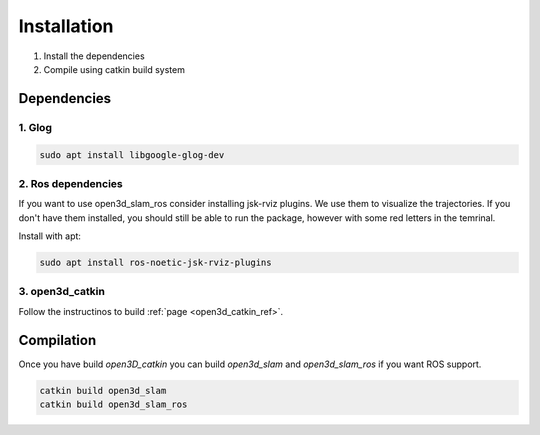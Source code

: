 ============
Installation
============

1. Install the dependencies
2. Compile using catkin build system

Dependencies
------------

1. Glog
~~~~~~~

.. code-block:: bash

   sudo apt install libgoogle-glog-dev

2. Ros dependencies
~~~~~~~~~~~~~~~~~~~
If you want to use open3d_slam_ros consider installing jsk-rviz plugins. We use them to visualize the trajectories. 
If you don't have them installed, you should still be able to run the package, however with some red letters in the temrinal.

Install with apt:

.. code-block:: bash

   sudo apt install ros-noetic-jsk-rviz-plugins

3. open3d_catkin
~~~~~~~~~~~~~~~~

Follow the instructinos to build :ref:`page <open3d_catkin_ref>`.


.. _compilation_ref:

Compilation
------------


Once you have build *open3D_catkin* you can build *open3d_slam* and *open3d_slam_ros* if you want ROS support.

.. code-block:: bash

	catkin build open3d_slam
	catkin build open3d_slam_ros


